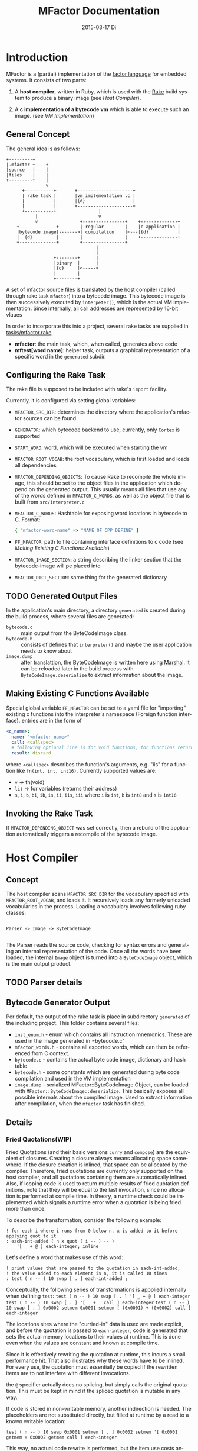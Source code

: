 # -*- org-babel-default-header-args:C: ((:noweb . "yes")); -*-
#+TITLE:     MFactor Documentation
#+EMAIL:     timor.dd@googlemail.com
#+DATE:      2015-03-17 Di
#+DESCRIPTION:
#+KEYWORDS:
#+LANGUAGE:  en
#+OPTIONS: timestamp:nil h:4 author:nil
#+HTML_HEAD: <link rel="stylesheet" type="text/css" href="http://www.pirilampo.org/styles/bigblow/css/htmlize.css"/>
#+HTML_HEAD: <link rel="stylesheet" type="text/css" href="http://www.pirilampo.org/styles/bigblow/css/bigblow.css"/>
#+HTML_HEAD: <link rel="stylesheet" type="text/css" href="http://www.pirilampo.org/styles/bigblow/css/hideshow.css"/>
#+HTML_HEAD: <script type="text/javascript" src="http://www.pirilampo.org/styles/bigblow/js/jquery-1.11.0.min.js"></script>
#+HTML_HEAD: <script type="text/javascript" src="http://www.pirilampo.org/styles/bigblow/js/jquery-ui-1.10.2.min.js"></script>
#+HTML_HEAD: <script type="text/javascript" src="http://www.pirilampo.org/styles/bigblow/js/jquery.localscroll-min.js"></script>
#+HTML_HEAD: <script type="text/javascript" src="http://www.pirilampo.org/styles/bigblow/js/jquery.scrollTo-1.4.3.1-min.js"></script>
#+HTML_HEAD: <script type="text/javascript" src="http://www.pirilampo.org/styles/bigblow/js/jquery.zclip.min.js"></script>
#+HTML_HEAD: <script type="text/javascript" src="http://www.pirilampo.org/styles/bigblow/js/bigblow.js"></script>
#+HTML_HEAD: <script type="text/javascript" src="http://www.pirilampo.org/styles/bigblow/js/hideshow.js"></script>


#+STARTUP: indent
* Introduction
MFactor is a (partial) implementation of the [[http://factorcode.org/][factor language]] for embedded systems.
It consists of two parts:

1. A *host compiler*, written in Ruby, which is used with the [[https://github.com/ruby/rake][Rake]] build system to produce a
   binary image (see [[Host Compiler]]).

2. A *c implementation of a bytecode vm* which is able to execute such an image. (see [[VM Implementation]])


** General Concept
The general idea is as follows:
#+BEGIN_SRC ditaa :file img/concept.png
  +---------+
  |.mfactor +----+
  |source   |    |
  |files    |    |
  +---------+    |
                 v
        +-----------+       +---------------------+
        | rake task |       |vm implementation .c |
        |           |       |{d}                  |
        |           |       +---------------------+
        +-----------+                |
             |                       v
             v                +----------------+    +--------------+
      +--------------+        | regular        |    |c application |
      |bytecode image|------->| compilation    |<---|{d}           |
      |  {d}         |        |                |    +--------------+
      +--------------+        +----------------+
                                    |
                                    |
                    +--------+      |
                    |binary  |      |
                    |{d}     |<-----+
                    |        |
                    +--------+
#+END_SRC

A set of mfactor source files is translated by the host compiler (called through rake task
=mfactor=) into a bytecode image.  This bytecode image is then successively executed by
=interpeter()=, which is the actual VM implementation.  Since internally, all call
addresses are represented by 16-bit vlaues

In order to incorporate this into a project, several rake tasks are supplied in [[file:../tasks/mfactor.rake][tasks/mfactor.rake]]

- *mfactor*: the main task, which, when called, generates above code
- *mftest[word name]*: helper task, outputs a graphical representation of a specific word in the =generated= subdir.

** Configuring the Rake Task
The rake file is supposed to be included with rake's =import= facility.

Currently, it is configured via setting global variables:
- =MFACTOR_SRC_DIR=: determines the directory where the application's mfactor sources can be found
- =GENERATOR=: which bytecode backend to use, currently, only =Cortex= is supported
- =START_WORD=: word, which will be executed when starting the vm
- =MFACTOR_ROOT_VOCAB=: the root vocabulary, which is first loaded and loads all dependencies
- =MFACTOR_DEPENDING_OBJECTS=: To cause Rake to recompile the whole image, this
  should be set to the object files in the application which depend on the generated
  output. This usually means all files that use any of the words defined in
  =MFACTOR_C_WORDS=, as well as the object file that is built from =src/interpreter.c=
- =MFACTOR_C_WORDS=: Hashtable for exposing word locations in bytecode to C. Format:
  #+BEGIN_SRC ruby
      { "mfactor-word-name" => "NAME_OF_CPP_DEFINE" }
  #+END_SRC
- =FF_MFACTOR=: path to file containing interface definitions to c code (see [[*Making%20Existing%20C%20Functions%20Available][Making
  Existing C Functions Available]])
- =MFACTOR_IMAGE_SECTION=: a string describing the linker section that the bytecode-image
  will pe placed into
- =MFACTOR_DICT_SECTION=: same thing for the generated dictionary

** TODO Generated Output Files
In the application's main directory, a directory =generated= is created during the build
process, where several files are generated:

- =bytecode.c= :: main output from the ByteCodeImage class.
- =bytecode.h= :: consists of defines that =interpreter()= and maybe the user application
     needs to know about
- =image.dump= :: after translattion, the ByteCodeImage is written here using [[http://ruby-doc.org/core-2.2.3/Marshal.html][Marshal]].  It
     can be reloaded later in the build process with =ByteCodeImage.deserialize= to
     extract information about the image.

** Making Existing C Functions Available
Special global variable =FF_MFACTOR= can be set to a yaml file for
"importing" existing c functions into the interpreter's namespace (Foreign function interface).
entries are in the form of

#+BEGIN_SRC yaml
  <c_name>:
    name: "<mfactor-name>"
    call: <callspec>
    # following optional line is for void functions, for functions returning a value, don't use
    result: discard
#+END_SRC

  where =<callspec>= describes the function's arguments, e.g. "iis" for a function like =fn(int, int, int16)=.
  Currently supported values are:
  - =v= -> fn(void)
  - =lit= -> for variables (returns their address)
  - =s=, =i=, =b=, =bi=, =ib=, =is=, =ii=, =iis=, =iii= where =i= is =int=, =b= is =int8= and =s= is =int16=

** Invoking the Rake Task
If =MFACTOR_DEPENDING_OBJECT= was set correctly, then a rebuild of the application
automatically triggers a recompile of the bytecode image.

* Host Compiler

** Concept
The host compiler scans =MFACTOR_SRC_DIR= for the vocabulary specified with
=MFACTOR_ROOT_VOCAB=, and loads it.  It recursively loads any formerly unloaded
vocabularies in the process.  Loading a vocabulary involves following ruby classes:
#+BEGIN_SRC ditaa :file img/rbcomp.png

Parser -> Image -> ByteCodeImage

#+END_SRC

The Parser reads the source code, checking for syntax errors and generating an internal
representation of the code.  Once all the words have been loaded, the internal =Image=
object is turned into a =ByteCodeImage= object, which is the main output product.

** TODO Parser details
** Bytecode Generator Output
Per default, the output of the rake task is place in subdirectory =generated= of the
including project.  This folder contains several files:
- =inst_enum.h= - enum which contains all instruction mnemonics.  These are used in the
  image generated in =bytecode.c"
- =mfactor_words.h= - contains all exported words, which can then be referenced from C
  context.
- =bytecode.c= - contains the actual byte code image, dictionary and hash table
- =bytecode.h= - some constants which are generated during byte code compilation and
  used in the VM implementation
- =image.dump= - serialized MFactor::ByteCodeImage Object, can be loaded with
  =MFactor::ByteCodeImage::deserialize=.  This basically exposes all possible internals
  about the compiled image.  Used to extract information after compilation, when the
  =mfactor= task has finished.
** Details
*** Fried Quotations(WIP)
Fried Quotations (and their basic versions =curry= and =compose=) are the equivalent of
closures.  Creating a closure always means allocating space somewhere.  If the closure
creation is inlined, that space can be allocated by the compiler.  Therefore, fried
quotations are currently only supported on the host compiler, and all quotations
containing them are automatically inlined.  Also, if looping code is used to return
multiple results of fried quotation definitions, note that they will be equal to the last
invocation, since no allocation is performed at compile time.  In theory, a runtime check
could be implemented which signals a runtime error when a quotation is being fried more
than once.

To describe the transformation, consider the following example:
#+BEGIN_SRC factor
  ! for each i where i runs from 0 below n, x is added to it before applying quot to it
  : each-int-added ( n x quot ( i -- ) -- )
      '[ _ + @ ] each-integer; inline
#+END_SRC

Let's define a word that makes use of this word:
#+BEGIN_SRC factor
  ! print values that are passed to the quotation in each-int-added,
  ! the value added to each element is n, it is called 10 times
  : test ( n -- ) 10 swap [ . ] each-int-added ;
#+END_SRC

Conceptually, the following series of transformations is appplied internally when defining =test=:
=test ( n -- ) 10 swap [ . ] '[ _ + @ ] each-integer=
=test ( n -- ) 10 swap [ . ] '[ _ + _ call ] each-integer=
=test ( n -- ) 10 swap [ . ] 0x0002 setmem 0x0001 setmem [ (0x0001) + (0x0002) call ] each-integer=

The locations sites where the "curried-in" data is used are made explicit, and before the
quotation is passed to =each-integer=, code is generated that sets the actual memory
locations to their values at runtime.  This is done even when the values are constant and
known at compile time.

Since it is effectively rewriting the quotation at
runtime, this incurs a small performance hit.  That also illustrates why these words have
to be inlined.  For every use, the quotation must essentially be copied if the rewritten
items are to not interfere with different invocations.

the =@= specifier actually does no splicing, but simply calls the original quotation.
This must be kept in mind if the spliced quotation is mutable in any way.

If code is stored in non-writable memory, another indirection is needed.  The placeholders
are not substituted directly, but filled at runtime by a read to a known writable location:

=test ( n -- ) 10 swap 0x0001 setmem [ . ] 0x0002 setmem '[ 0x0001 getmem + 0x0002 getmem call ] each-integer=

This way, no actual code rewrite is performed, but the item use costs another indirection.
Effectively, this allocates "variables" in a data segment, which the compiler assumes to be writable
at runtime.

Note that both versions introduce the overhead of copying the code of the original
definition containing the fry at every call site!

An obvious optimization here is to separate the last part of the definition, after the
fried quotation, into an own word.  This is very probably almost always the case anyways,
as the example definition above illustrates that typically the quotation is passed to
another combinator.  If that one contains fried quotations, it will obviously further
increase the copied code overhead.

* VM Implementation
The VM is a [[http://en.wikipedia.org/wiki/Stack_machine][stack machine]] with three stacks, a *data stack* (or parameter stack, pstack),
*return stack* and a *retain stack*.

The data stack is used for argument passing, while the return stack is used to save the
program counter during sub-routines (and store some debug information).  The retain stack is only
used for putting stack items out of the way temporarily.

** Instruction Set
The Instruction Set for the VM is defined in [[file:instructionset.yml]].  For a description
of the instructions see ??? the relevant section later on.

** Definitions
:PROPERTIES:
:noweb-ref: vm_h
:END:
In [[file:src/interpreter.h]] are relevant data type definitions and preprocessor macro
defaults.  These are supposed to be overriden to configure the compiled runtime (see
???).

*** Typedefs

The type of actual primitive instructions which are loaded and evaluated, and from which
byte code images are constructed. (see ???)
Size: 1 byte
#+begin_src C
typedef unsigned char inst;
#+end_src

Targets of normal jumps and calls.  16 bit size, so if an image is bigger than 64K, these
are not sufficient (see ???call instructions)
Size: 2 bytes
#+begin_src C
  typedef unsigned short short_jump_target;  /* relative jumps in 64k on 32 bit */
#+end_src

Targets of long jumps. Use full 32 Bit address space.  Used for calls to addresses on
stack.
Size: 32 Bit
#+begin_src C
  typedef uintptr_t jump_target;  /* long absolute jump */
#+end_src

Type of data actually manipulated on the stack.
Size: 32 Bit
#+begin_src C
typedef uintptr_t cell;                 /* memory cell must at least hold pointer */
#+end_src

Type of entries in the dictionary.  These map names to addresses, and hold the flags that
mark a word inline, recursive, or a parsing word.
#+begin_src C
typedef struct dict_entry
{
	inst * address;					/* pointer into memory */
	unsigned char flags;		/* may include other flags later (inline, recursive, etc) */
	unsigned char name_header; /* should always be zero */
	unsigned char name_length;
	char name[];
}	__attribute__((packed)) dict_entry;
#+end_src

*** Preprocessor Macros

The following all indicate the size of the different components, in =cell= units

#+begin_src C
  /* data memory (affects non-transient data) in cells*/
  #ifndef VM_MEM
          #define VM_MEM 256
  #endif

  /* dictionary size (affects number of named items)*/
  #ifndef VM_DICT
          #define VM_DICT 512
  #endif

  /* parameter stack size (affects transient data)*/
  #ifndef VM_PSTACK
          #define VM_PSTACK 64
  #endif

  /* return stack size (affects nesting of functions)*/
  #ifndef VM_RETURNSTACK
          #define VM_RETURNSTACK 64
  #endif

  /* retain stack size (affects maximum amount of postponing data use) */
  #ifndef VM_RETAINSTACK
          #define VM_RETAINSTACK 32
  #endif
#+end_src

Another macro can be preset or computed: =INSTBASE=.  This is used to distinguish
primitive instructions from quotations, when executing words on the stack.  Primitives
cannot be interpreted as memory addresses, since these would point into invalid memory.

On Cortex-M, all memory addresses higher than 0x80... are not accessable, and can be
used for primitive instructions.
#+begin_src C
  #ifndef INSTBASE
   #if (__linux && __LP64__)
    #define INSTBASE 0x80U
   #elif (CORTEX_M)
    #define INSTBASE 0xA0U
   #else
    #error "don't know instruction code base for architecure!"
   #endif
  #endif
#+end_src

A =cell=-sized version for comparison to data values:

#+begin_src C
#define INSTBASE_CELL ((cell)INSTBASE<<(8*(sizeof(inst *)-sizeof(inst))))
#+end_src

*** Defines for the generated data in =bytecode.c=

#+begin_src C
extern inst image[];
extern dict_entry dict[VM_DICT];
extern uint16_t dict_hash_index[];
extern cell FF_Table[];
#+end_src

=image= holds the actual firmware image, =dict= is the dictioary, =dict_hash_index=
creates a hash table for fast lookup of words (see ???). =dict= is declared with size
because in the lookup function the =sizeof()= operator is used for bounds-checking.

*** Main VM Function Prototype
This is the prototype for the function that is supposed to be executed from the
application program.  The only argument is the offset of the first in the bytecode image
to be executed.  The return value indicates the status after a bytecode-program has been
executed.  If it is non-zero, an internal error happened.

#+begin_src C
int interpreter(short_jump_target);
#+end_src

** VM Implementation
:PROPERTIES:
:noweb-ref: vm_c
:END:
This section describes the actual C implementation of [[file:src/interpreter.c]].
*** Special Variables
The internal state of the interpreter is exposed to the application by predefining an
array of special variables.  These are needed for all instructions that depend on state
that must be influenced by the application.

First define an array that holds these Variables:

#+BEGIN_SRC C
  #define _NumSpecials 10
  static const unsigned char NumSpecials = _NumSpecials;
  static cell special_vars[_NumSpecials];
#+END_SRC

The list of currently implented specials:
#+BEGIN_SRC C
  /* currently implemented special variables
  0: MP - memory write pointer
  1: HANDLER - handler frame location in r(etain) stack (dynamic chain for catch frames)
  2: DEBUG_LEVEL - 0 to turn off, increasing will produce more verbose debug output
  3: RESTART - word where to restart when hard error occured
  4: STEP_HANDLER - address of handler which can be used for single stepping
  5: BASE - address of current 64k segment base
  6: OUTPUT_STREAM: 1: stdout, 2: stderr
  */
#+END_SRC

Not all og them are actually in use, the ones that are, are defined as macros so that the
=special_vars= array needs not be acccessed directly in the following source code:

**** =MP=: The Memory Write Pointer
This holds a pointer to the memory location that is accessed by the compilation primitives
(TOOD: link)
#+BEGIN_SRC C
  #define MP special_vars[0]
#+END_SRC

**** =HANDLER=: Current Exception handling frame
This is used by the application to store information about the current exception handler.
Note that the application does not currently manipulate or access this state, so it is
basically a specialized global variable. TODO: reference the exception handling lib
#+BEGIN_SRC C
  #define HANDLER special_vars[1]
#+END_SRC

**** =DEBUG_LEVEL=: VM Debug Verbosity
Used to activate debug output for VM internals.  Only used for VM development and debugging.
#+BEGIN_SRC C
  #define DEBUG_LEVEL special_vars[2]
#+END_SRC

**** =RESTART=: Restart address (deprecated)
This used to hold an address that was jumped to in case of internal errors.  This has been
replaced by returning from =interpreter()= with the internal error code, and the host
application deciding what to do then

**** =STEP_HANDLER=: Single Stepping Handler (not in use)
This shall hold an address which is called on every step of the currently executed bytecode
image.  Meant for implementing single step debugging, where the actual handler would be
written as mfactor source.

**** =BASE=: Current Segment base address
This hold the address that is added to *all* internal calls (TODO: link to relevant call
primitives).  Usually it holds the address of the =image=-variable, that is generated in
=generated/bytecode.c=.  This allows the image to be relocatable, so that the actuall call
target (16 bit value)
** Complete Source Files
*** interpreter.h
#+name: interpreter_h
#+begin_src C :tangle ../src/interpreter.h
#ifndef INTERPRETER_H
#define INTERPRETER_H

#include <stdbool.h>
#include <stdint.h>
#include "generated/bytecode.h"

<<vm_h>>

#endif

#+end_src
*** interpreter.c
#+name: interpreter_c
#+BEGIN_SRC C :tangle ../src/interpreter.wip.c
  #include "interpreter.h"
  #include "reader.h"
  #include <string.h>
  #include <stddef.h>
  #include <stdio.h>
  #include <stdbool.h>

  /* these are available after mfactor task has run */
  #include "generated/bytecode.h"
  #include "generated/inst_enum.h"

  /* target specific stuff */
  #include "runtime.h"
  #include "reset_system.h"

  #include "seq_headers.h"

  <<vm_c>>

#+END_SRC
